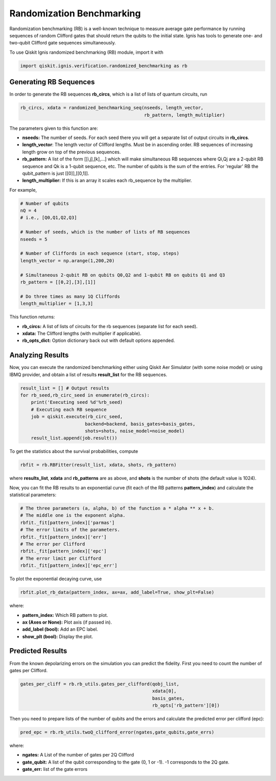 
Randomization Benchmarking
==========================

Randomization benchmarking (RB) is a well-known technique to measure
average gate performance by running sequences of random Clifford gates
that should return the qubits to the initial state. Ignis has tools
to generate one- and two-qubit Clifford gate sequences simultaneously.

To use Qiskit Ignis randomized benchmarking (RB) module, import it with

.. code:: python

    import qiskit.ignis.verification.randomized_benchmarking as rb

Generating RB Sequences
-----------------------

In order to generate the RB sequences **rb_circs**, which is a  list of lists of
quantum circuits, run

.. code:: python

    rb_circs, xdata = randomized_benchmarking_seq(nseeds, length_vector,
                                                  rb_pattern, length_multiplier)

The parameters given to this function are:

- **nseeds:** The number of seeds. For each seed there you will get a separate list of output circuits in **rb_circs**.
- **length_vector**: The length vector of Clifford lengths. Must be in ascending order. RB sequences of increasing length grow on top of the previous sequences.
- **rb_pattern:** A list of the form [[i,j],[k],...] which will make simultaneous RB sequences where Qi,Qj are a 2-qubit RB sequence and Qk is a 1-qubit sequence, etc. The number of qubits is the sum of the entries. For 'regular' RB the qubit_pattern is just [[0]],[[0,1]].
- **length_multiplier:** If this is an array it scales each rb_sequence by the multiplier.

For example,

.. code:: python

    # Number of qubits
    nQ = 4
    # i.e., [Q0,Q1,Q2,Q3]

    # Number of seeds, which is the number of lists of RB sequences
    nseeds = 5

    # Number of Cliffords in each sequence (start, stop, steps)
    length_vector = np.arange(1,200,20)

    # Simultaneous 2-qubit RB on qubits Q0,Q2 and 1-qubit RB on qubits Q1 and Q3
    rb_pattern = [[0,2],[3],[1]]

    # Do three times as many 1Q Cliffords
    length_multiplier = [1,3,3]

This function returns:

- **rb_circs:** A list of lists of circuits for the rb sequences (separate list for each seed).
- **xdata:** The Clifford lengths (with multiplier if applicable).
- **rb_opts_dict:** Option dictionary back out with default options appended.


Analyzing Results
-----------------
Now, you can execute the randomized benchmarking either using
Qiskit Aer Simulator (with some noise model) or using IBMQ provider,
and obtain a list of results **result_list** for the RB sequences.


.. code:: python

    result_list = [] # Output results
    for rb_seed,rb_circ_seed in enumerate(rb_circs):
        print('Executing seed %d'%rb_seed)
        # Executing each RB sequence
        job = qiskit.execute(rb_circ_seed,
                            backend=backend, basis_gates=basis_gates,
                            shots=shots, noise_model=noise_model)
        result_list.append(job.result())

To get the statistics about the survival probabilities, compute

.. code:: python

    rbfit = rb.RBFitter(result_list, xdata, shots, rb_pattern)

where **results_list**, **xdata** and **rb_patterns** are as above,
and **shots** is the number of shots (the default value is 1024).

Now, you can fit the RB results to an exponential curve (fit each of the RB patterns
**pattern_index**) and calculate the statistical parameters:

.. code:: python

    # The three parameters (a, alpha, b) of the function a * alpha ** x + b.
    # The middle one is the exponent alpha.
    rbfit._fit[pattern_index]['parmas']
    # The error limits of the parameters.
    rbfit._fit[pattern_index]['err']
    # The error per Clifford
    rbfit._fit[pattern_index]['epc']
    # The error limit per Clifford
    rbfit._fit[pattern_index]['epc_err']

To plot the exponential decaying curve, use

.. code:: python

    rbfit.plot_rb_data(pattern_index, ax=ax, add_label=True, show_plt=False)

where:

- **pattern_index:** Which RB pattern to plot.
- **ax (Axes or None):** Plot axis (if passed in).
- **add_label (bool):** Add an EPC label.
- **show_plt (bool):** Display the plot.


Predicted Results
-----------------

From the known depolarizing errors on the simulation you can predict the fidelity.
First you need to count the number of gates per Clifford.

.. code:: python

    gates_per_cliff = rb.rb_utils.gates_per_clifford(qobj_list,
                                                     xdata[0],
                                                     basis_gates,
                                                     rb_opts['rb_pattern'][0])

Then you need to prepare lists of the number of qubits and the errors
and calculate the predicted error per clifford (epc):

.. code:: python

    pred_epc = rb.rb_utils.twoQ_clifford_error(ngates,gate_qubits,gate_errs)

where:

- **ngates:** A List of the number of gates per 2Q Clifford
- **gate_qubit:** A list of the qubit corresponding to the gate (0, 1 or -1). -1 corresponds to the 2Q gate.
- **gate_err:** list of the gate errors